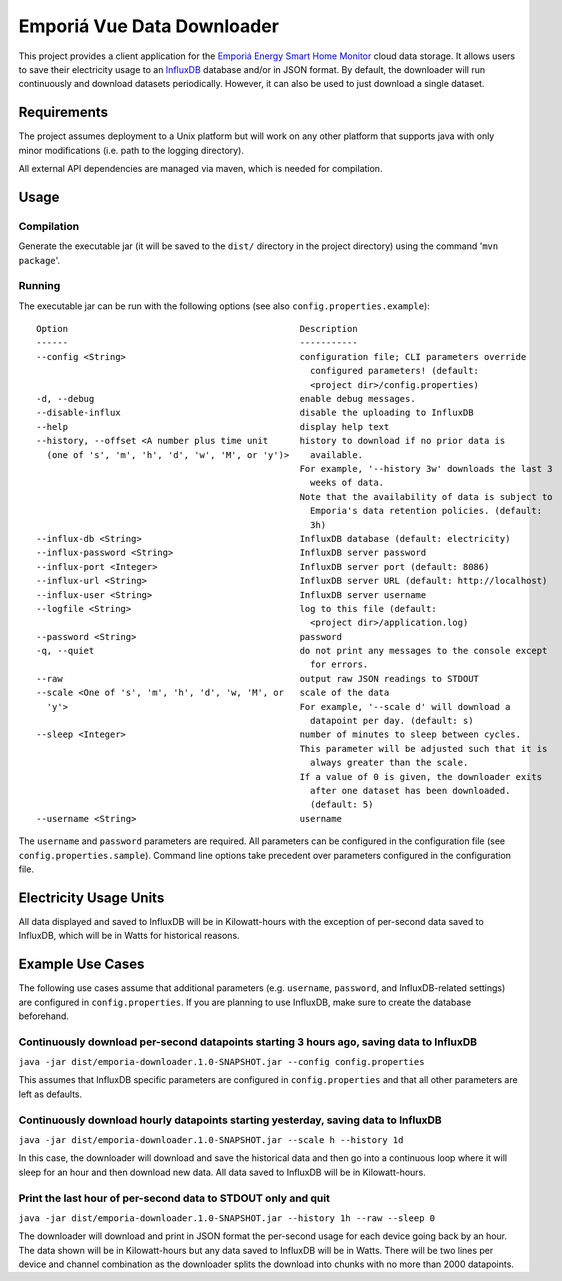 ===========================
Emporiá Vue Data Downloader
===========================

This project provides a client application for the `Emporiá Energy Smart Home Monitor
<https://emporiaenergy.com>`_ cloud data storage. It allows users to save their electricity
usage to an `InfluxDB <https://www.influxdata.com>`_ database and/or in JSON format. By default,
the downloader will run continuously and download datasets periodically. However, it can also be
used to just download a single dataset.

Requirements
============

The project assumes deployment to a Unix platform but will work on any other platform that
supports java with only minor modifications (i.e. path to the logging directory).

All external API dependencies are managed via maven, which is needed for compilation. 

Usage
=============

Compilation
-----------

Generate the executable jar (it will be saved to the ``dist/`` directory in the project
directory) using the command '``mvn package``'.

Running
-----------

The executable jar can be run with the following options (see also ``config.properties.example``)::

    Option                                            Description
    ------                                            -----------
    --config <String>                                 configuration file; CLI parameters override
                                                        configured parameters! (default:
                                                        <project dir>/config.properties)
    -d, --debug                                       enable debug messages.
    --disable-influx                                  disable the uploading to InfluxDB
    --help                                            display help text
    --history, --offset <A number plus time unit      history to download if no prior data is
      (one of 's', 'm', 'h', 'd', 'w', 'M', or 'y')>    available.
                                                      For example, '--history 3w' downloads the last 3
                                                        weeks of data.
                                                      Note that the availability of data is subject to
                                                        Emporia's data retention policies. (default:
                                                        3h)
    --influx-db <String>                              InfluxDB database (default: electricity)
    --influx-password <String>                        InfluxDB server password
    --influx-port <Integer>                           InfluxDB server port (default: 8086)
    --influx-url <String>                             InfluxDB server URL (default: http://localhost)
    --influx-user <String>                            InfluxDB server username
    --logfile <String>                                log to this file (default:
                                                        <project dir>/application.log)
    --password <String>                               password
    -q, --quiet                                       do not print any messages to the console except
                                                        for errors.
    --raw                                             output raw JSON readings to STDOUT
    --scale <One of 's', 'm', 'h', 'd', 'w, 'M', or   scale of the data
      'y'>                                            For example, '--scale d' will download a
                                                        datapoint per day. (default: s)
    --sleep <Integer>                                 number of minutes to sleep between cycles.
                                                      This parameter will be adjusted such that it is
                                                        always greater than the scale.
                                                      If a value of 0 is given, the downloader exits
                                                        after one dataset has been downloaded.
                                                        (default: 5)
    --username <String>                               username

The ``username`` and ``password`` parameters are required. All parameters can be
configured in the configuration file (see ``config.properties.sample``). Command line options take
precedent over parameters configured in the configuration file.

Electricity Usage Units
=============

All data displayed and saved to InfluxDB will be in Kilowatt-hours with the exception of
per-second data saved to InfluxDB, which will be in Watts for historical reasons.

Example Use Cases
=============

The following use cases assume that additional parameters (e.g. ``username``, ``password``, and
InfluxDB-related settings) are configured in ``config.properties``. If you are planning to use
InfluxDB, make sure to create the database beforehand.

Continuously download per-second datapoints starting 3 hours ago, saving data to InfluxDB
-----------

``java -jar dist/emporia-downloader.1.0-SNAPSHOT.jar --config config.properties``

This assumes that InfluxDB specific parameters are configured in ``config.properties`` and that
all other parameters are left as defaults.

Continuously download hourly datapoints starting yesterday, saving data to InfluxDB
-----------

``java -jar dist/emporia-downloader.1.0-SNAPSHOT.jar --scale h --history 1d``

In this case, the downloader will download and save the historical data and then go into a
continuous loop where it will sleep for an hour and then download new data. All data saved to
InfluxDB will be in Kilowatt-hours.

Print the last hour of per-second data to STDOUT only and quit
-----------

``java -jar dist/emporia-downloader.1.0-SNAPSHOT.jar --history 1h --raw --sleep 0``

The downloader will download and print in JSON format the per-second usage for
each device going back by an hour. The data shown will be in Kilowatt-hours but any data saved to
InfluxDB will be in Watts. There will be two lines per device and channel combination as the
downloader splits the download into chunks with no more than 2000 datapoints.

